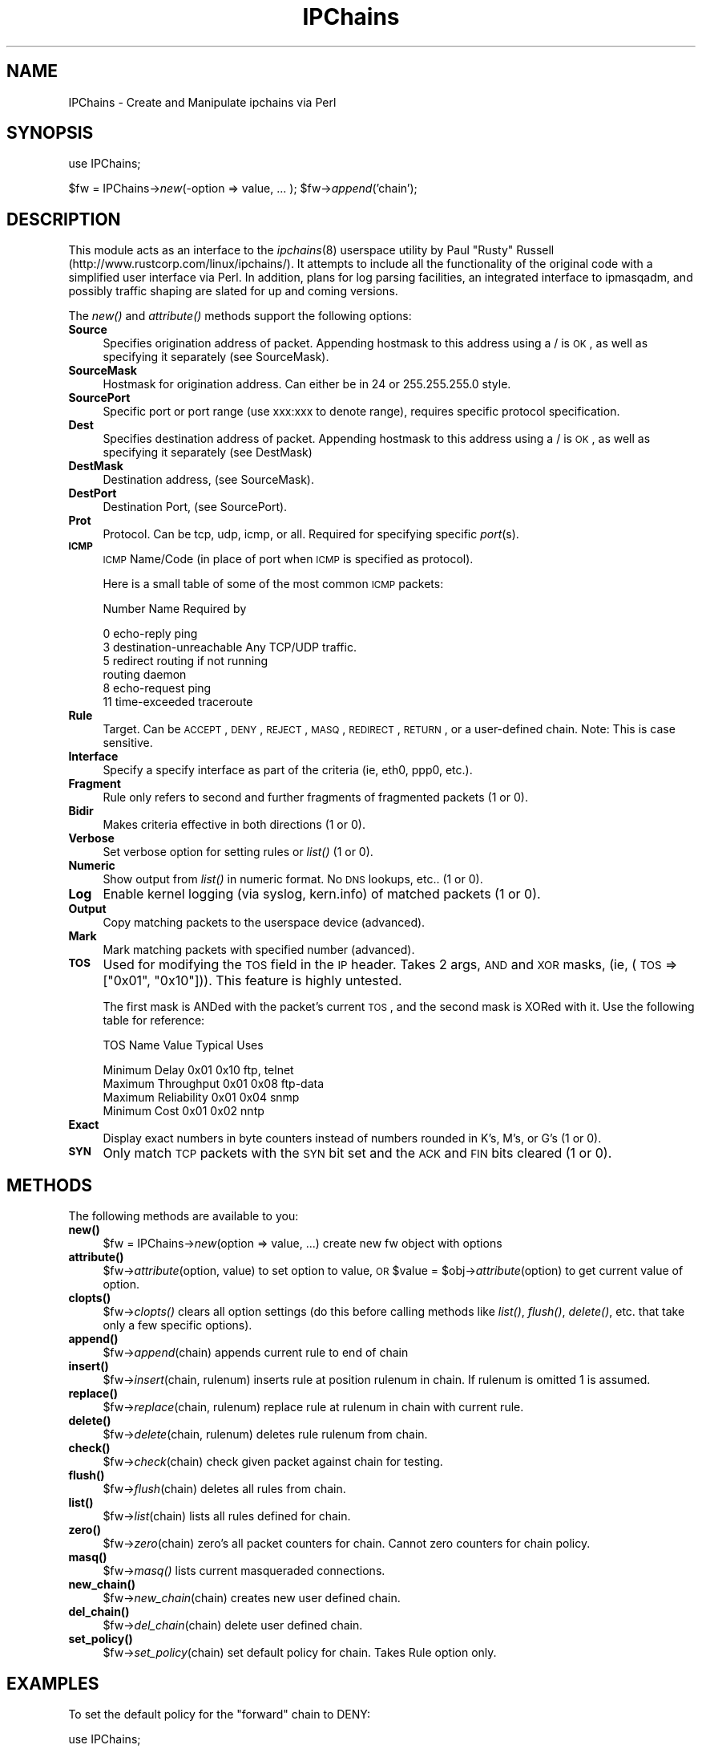 .rn '' }`
''' $RCSfile$$Revision$$Date$
'''
''' $Log$
'''
.de Sh
.br
.if t .Sp
.ne 5
.PP
\fB\\$1\fR
.PP
..
.de Sp
.if t .sp .5v
.if n .sp
..
.de Ip
.br
.ie \\n(.$>=3 .ne \\$3
.el .ne 3
.IP "\\$1" \\$2
..
.de Vb
.ft CW
.nf
.ne \\$1
..
.de Ve
.ft R

.fi
..
'''
'''
'''     Set up \*(-- to give an unbreakable dash;
'''     string Tr holds user defined translation string.
'''     Bell System Logo is used as a dummy character.
'''
.tr \(*W-|\(bv\*(Tr
.ie n \{\
.ds -- \(*W-
.ds PI pi
.if (\n(.H=4u)&(1m=24u) .ds -- \(*W\h'-12u'\(*W\h'-12u'-\" diablo 10 pitch
.if (\n(.H=4u)&(1m=20u) .ds -- \(*W\h'-12u'\(*W\h'-8u'-\" diablo 12 pitch
.ds L" ""
.ds R" ""
'''   \*(M", \*(S", \*(N" and \*(T" are the equivalent of
'''   \*(L" and \*(R", except that they are used on ".xx" lines,
'''   such as .IP and .SH, which do another additional levels of
'''   double-quote interpretation
.ds M" """
.ds S" """
.ds N" """""
.ds T" """""
.ds L' '
.ds R' '
.ds M' '
.ds S' '
.ds N' '
.ds T' '
'br\}
.el\{\
.ds -- \(em\|
.tr \*(Tr
.ds L" ``
.ds R" ''
.ds M" ``
.ds S" ''
.ds N" ``
.ds T" ''
.ds L' `
.ds R' '
.ds M' `
.ds S' '
.ds N' `
.ds T' '
.ds PI \(*p
'br\}
.\"	If the F register is turned on, we'll generate
.\"	index entries out stderr for the following things:
.\"		TH	Title 
.\"		SH	Header
.\"		Sh	Subsection 
.\"		Ip	Item
.\"		X<>	Xref  (embedded
.\"	Of course, you have to process the output yourself
.\"	in some meaninful fashion.
.if \nF \{
.de IX
.tm Index:\\$1\t\\n%\t"\\$2"
..
.nr % 0
.rr F
.\}
.TH IPChains 3 "perl 5.004, patch 04" "23/Feb/99" "User Contributed Perl Documentation"
.UC
.if n .hy 0
.if n .na
.ds C+ C\v'-.1v'\h'-1p'\s-2+\h'-1p'+\s0\v'.1v'\h'-1p'
.de CQ          \" put $1 in typewriter font
.ft CW
'if n "\c
'if t \\&\\$1\c
'if n \\&\\$1\c
'if n \&"
\\&\\$2 \\$3 \\$4 \\$5 \\$6 \\$7
'.ft R
..
.\" @(#)ms.acc 1.5 88/02/08 SMI; from UCB 4.2
.	\" AM - accent mark definitions
.bd B 3
.	\" fudge factors for nroff and troff
.if n \{\
.	ds #H 0
.	ds #V .8m
.	ds #F .3m
.	ds #[ \f1
.	ds #] \fP
.\}
.if t \{\
.	ds #H ((1u-(\\\\n(.fu%2u))*.13m)
.	ds #V .6m
.	ds #F 0
.	ds #[ \&
.	ds #] \&
.\}
.	\" simple accents for nroff and troff
.if n \{\
.	ds ' \&
.	ds ` \&
.	ds ^ \&
.	ds , \&
.	ds ~ ~
.	ds ? ?
.	ds ! !
.	ds /
.	ds q
.\}
.if t \{\
.	ds ' \\k:\h'-(\\n(.wu*8/10-\*(#H)'\'\h"|\\n:u"
.	ds ` \\k:\h'-(\\n(.wu*8/10-\*(#H)'\`\h'|\\n:u'
.	ds ^ \\k:\h'-(\\n(.wu*10/11-\*(#H)'^\h'|\\n:u'
.	ds , \\k:\h'-(\\n(.wu*8/10)',\h'|\\n:u'
.	ds ~ \\k:\h'-(\\n(.wu-\*(#H-.1m)'~\h'|\\n:u'
.	ds ? \s-2c\h'-\w'c'u*7/10'\u\h'\*(#H'\zi\d\s+2\h'\w'c'u*8/10'
.	ds ! \s-2\(or\s+2\h'-\w'\(or'u'\v'-.8m'.\v'.8m'
.	ds / \\k:\h'-(\\n(.wu*8/10-\*(#H)'\z\(sl\h'|\\n:u'
.	ds q o\h'-\w'o'u*8/10'\s-4\v'.4m'\z\(*i\v'-.4m'\s+4\h'\w'o'u*8/10'
.\}
.	\" troff and (daisy-wheel) nroff accents
.ds : \\k:\h'-(\\n(.wu*8/10-\*(#H+.1m+\*(#F)'\v'-\*(#V'\z.\h'.2m+\*(#F'.\h'|\\n:u'\v'\*(#V'
.ds 8 \h'\*(#H'\(*b\h'-\*(#H'
.ds v \\k:\h'-(\\n(.wu*9/10-\*(#H)'\v'-\*(#V'\*(#[\s-4v\s0\v'\*(#V'\h'|\\n:u'\*(#]
.ds _ \\k:\h'-(\\n(.wu*9/10-\*(#H+(\*(#F*2/3))'\v'-.4m'\z\(hy\v'.4m'\h'|\\n:u'
.ds . \\k:\h'-(\\n(.wu*8/10)'\v'\*(#V*4/10'\z.\v'-\*(#V*4/10'\h'|\\n:u'
.ds 3 \*(#[\v'.2m'\s-2\&3\s0\v'-.2m'\*(#]
.ds o \\k:\h'-(\\n(.wu+\w'\(de'u-\*(#H)/2u'\v'-.3n'\*(#[\z\(de\v'.3n'\h'|\\n:u'\*(#]
.ds d- \h'\*(#H'\(pd\h'-\w'~'u'\v'-.25m'\f2\(hy\fP\v'.25m'\h'-\*(#H'
.ds D- D\\k:\h'-\w'D'u'\v'-.11m'\z\(hy\v'.11m'\h'|\\n:u'
.ds th \*(#[\v'.3m'\s+1I\s-1\v'-.3m'\h'-(\w'I'u*2/3)'\s-1o\s+1\*(#]
.ds Th \*(#[\s+2I\s-2\h'-\w'I'u*3/5'\v'-.3m'o\v'.3m'\*(#]
.ds ae a\h'-(\w'a'u*4/10)'e
.ds Ae A\h'-(\w'A'u*4/10)'E
.ds oe o\h'-(\w'o'u*4/10)'e
.ds Oe O\h'-(\w'O'u*4/10)'E
.	\" corrections for vroff
.if v .ds ~ \\k:\h'-(\\n(.wu*9/10-\*(#H)'\s-2\u~\d\s+2\h'|\\n:u'
.if v .ds ^ \\k:\h'-(\\n(.wu*10/11-\*(#H)'\v'-.4m'^\v'.4m'\h'|\\n:u'
.	\" for low resolution devices (crt and lpr)
.if \n(.H>23 .if \n(.V>19 \
\{\
.	ds : e
.	ds 8 ss
.	ds v \h'-1'\o'\(aa\(ga'
.	ds _ \h'-1'^
.	ds . \h'-1'.
.	ds 3 3
.	ds o a
.	ds d- d\h'-1'\(ga
.	ds D- D\h'-1'\(hy
.	ds th \o'bp'
.	ds Th \o'LP'
.	ds ae ae
.	ds Ae AE
.	ds oe oe
.	ds Oe OE
.\}
.rm #[ #] #H #V #F C
.SH "NAME"
IPChains \- Create and Manipulate ipchains via Perl
.SH "SYNOPSIS"
use IPChains;
.PP
$fw = IPChains->\fInew\fR\|(\-option => value, ... );
\f(CW$fw\fR\->\fIappend\fR\|('chain');
.SH "DESCRIPTION"
This module acts as an interface to the \fIipchains\fR\|(8) userspace utility by
Paul \*(L"Rusty\*(R" Russell (http://www.rustcorp.com/linux/ipchains/). It attempts 
to include all the functionality of the original code with a simplified 
user interface via Perl. In addition, plans for log parsing facilities, an
integrated interface to ipmasqadm, and possibly traffic shaping are slated
for up and coming versions. 
.PP
The \fInew()\fR and \fIattribute()\fR methods support the following options:
.Ip "\fBSource\fR" 4
Specifies origination address of packet. Appending hostmask to this address using a / is 
\s-1OK\s0, as well as specifying it separately (see SourceMask).
.Ip "\fBSourceMask\fR" 4
Hostmask for origination address. Can either be in 24 or 255.255.255.0 style. 
.Ip "\fBSourcePort\fR" 4
Specific port or port range (use xxx:xxx to denote range), requires specific 
protocol specification.
.Ip "\fBDest\fR" 4
Specifies destination address of packet. Appending hostmask to this address using a / is
\s-1OK\s0, as well as specifying it separately (see DestMask)
.Ip "\fBDestMask\fR" 4
Destination address, (see SourceMask).
.Ip "\fBDestPort\fR" 4
Destination Port, (see SourcePort).
.Ip "\fBProt\fR" 4
Protocol. Can be tcp, udp, icmp, or all. Required for specifying specific \fIport\fR\|(s).
.Ip "\fB\s-1ICMP\s0\fR" 4
\s-1ICMP\s0 Name/Code (in place of port when \s-1ICMP\s0 is specified as protocol).
.Sp
Here is a small table of some of the most common \s-1ICMP\s0 packets:
.Sp
.Vb 1
\&       Number  Name                     Required by
.Ve
.Vb 6
\&       0       echo-reply               ping
\&       3       destination-unreachable  Any TCP/UDP traffic.
\&       5       redirect                 routing if not running 
\&                                        routing daemon
\&       8       echo-request             ping
\&       11      time-exceeded            traceroute
.Ve
.Ip "\fBRule\fR" 4
Target. Can be \s-1ACCEPT\s0, \s-1DENY\s0, \s-1REJECT\s0, \s-1MASQ\s0, \s-1REDIRECT\s0, \s-1RETURN\s0, or a user-defined chain.
Note: This is case sensitive.
.Ip "\fBInterface\fR" 4
Specify a specify interface as part of the criteria (ie, eth0, ppp0, etc.).
.Ip "\fBFragment\fR" 4
Rule only refers to second and further fragments of fragmented packets (1 or 0).
.Ip "\fBBidir\fR" 4
Makes criteria effective in both directions (1 or 0).
.Ip "\fBVerbose\fR" 4
Set verbose option for setting rules or \fIlist()\fR (1 or 0).
.Ip "\fBNumeric\fR" 4
Show output from \fIlist()\fR in numeric format. No \s-1DNS\s0 lookups, etc.. (1 or 0).
.Ip "\fBLog\fR" 4
Enable kernel logging (via syslog, kern.info) of matched packets (1 or 0).
.Ip "\fBOutput\fR" 4
Copy matching packets to the userspace device (advanced).
.Ip "\fBMark\fR" 4
Mark matching packets with specified number (advanced).
.Ip "\fB\s-1TOS\s0\fR" 4
Used for modifying the \s-1TOS\s0 field in the \s-1IP\s0 header. Takes 2 args, \s-1AND\s0 and \s-1XOR\s0 masks,
(ie, (\s-1TOS\s0 => ["0x01\*(R", \*(L"0x10"])). This feature is highly untested.
.Sp
The first mask is ANDed with the packet's current \s-1TOS\s0, and the
second mask is XORed with it. Use the following table for reference:
.Sp
.Vb 1
\&       TOS Name                Value           Typical Uses
.Ve
.Vb 5
\&       Minimum Delay           0x01 0x10       ftp, telnet
\&       Maximum Throughput      0x01 0x08       ftp-data
\&       Maximum Reliability     0x01 0x04       snmp
\&       Minimum Cost            0x01 0x02       nntp
\& 
.Ve
.Ip "\fBExact\fR" 4
Display exact numbers in byte counters instead of
numbers rounded in K's, M's, or G's (1 or 0).
.Ip "\fB\s-1SYN\s0\fR" 4
Only match \s-1TCP\s0 packets with the \s-1SYN\s0 bit set and the 
\s-1ACK\s0 and \s-1FIN\s0 bits cleared (1 or 0).
.SH "METHODS"
The following methods are available to you:
.Ip "\fBnew()\fR" 4
$fw = IPChains->\fInew\fR\|(option => value, ...) create new fw object with 
options
.Ip "\fBattribute()\fR" 4
$fw->\fIattribute\fR\|(option, value) to set option to value, \s-1OR\s0
\f(CW$value\fR = \f(CW$obj\fR\->\fIattribute\fR\|(option) to get current value of option.
.Ip "\fBclopts()\fR" 4
$fw->\fIclopts()\fR clears all option settings (do this before
calling methods like \fIlist()\fR, \fIflush()\fR, \fIdelete()\fR, etc. that
take only a few specific options).
.Ip "\fBappend()\fR" 4
$fw->\fIappend\fR\|(chain) appends current rule to end of chain
.Ip "\fBinsert()\fR" 4
$fw->\fIinsert\fR\|(chain, rulenum) inserts rule at position rulenum
in chain. If rulenum is omitted 1 is assumed.
.Ip "\fBreplace()\fR" 4
$fw->\fIreplace\fR\|(chain, rulenum) replace rule at rulenum in chain with 
current rule.
.Ip "\fBdelete()\fR" 4
$fw->\fIdelete\fR\|(chain, rulenum) deletes rule rulenum from chain.
.Ip "\fBcheck()\fR" 4
$fw->\fIcheck\fR\|(chain) check given packet against chain for testing.
.Ip "\fBflush()\fR" 4
$fw->\fIflush\fR\|(chain) deletes all rules from chain.
.Ip "\fBlist()\fR" 4
$fw->\fIlist\fR\|(chain) lists all rules defined for chain.
.Ip "\fBzero()\fR" 4
$fw->\fIzero\fR\|(chain) zero's all packet counters for chain. Cannot zero 
counters for chain policy.
.Ip "\fBmasq()\fR" 4
$fw->\fImasq()\fR lists current masqueraded connections.
.Ip "\fBnew_chain()\fR" 4
$fw->\fInew_chain\fR\|(chain) creates new user defined chain.
.Ip "\fBdel_chain()\fR" 4
$fw->\fIdel_chain\fR\|(chain) delete user defined chain.
.Ip "\fBset_policy()\fR" 4
$fw->\fIset_policy\fR\|(chain) set default policy for chain. Takes
Rule option only.
.SH "EXAMPLES"
To set the default policy for the \*(L"forward\*(R" chain to DENY:
.PP
.Vb 1
\& use IPChains;
.Ve
.Vb 2
\& $fw = IPChains->new(Rule => "DENY");
\& $fw->set_policy("forward");
.Ve
To list current rules in \*(L"input\*(R" chain to stdout (without parsing through /proc/net/ip_fw*):
.PP
.Vb 1
\& use IPChains;
.Ve
.Vb 2
\& $fw = IPChains->new(Verbose => 1);
\& $fw->list("input");
.Ve
To create a rule that would allow all traffic on an internal lan, and deny
all tcp traffic from external hosts on relevant ports, and log it,you could 
use something like:
.PP
.Vb 1
\& use IPChains;
.Ve
.Vb 9
\& $internal = IPChains->new(Source    => "192.168.100.0/24",
\&                           Rule      => "ACCEPT",
\&                           Interface => "eth0");
\& $external = IPChains->new(Interface => "ppp0",
\&                           Prot      => "tcp",
\&                           DestPort  => "0:1024",
\&                           Log       => 1);
\& $internal->append("input");
\& $external->append("input");
.Ve
You could also create one object, set up the attributes, \fIappend()\fR it, then
use \fIclopts()\fR to clear it's options, then use \fIattribute()\fR to individually
specify it's next set of options, then \fIappend()\fR it again with the new rule.
See the examples/ subdirectory in the IPChains.pm source for more examples.
.SH "BUGS"
Much of this is highly untested. Masquerading timeout setting and negative
attributes (!) aren't yet implemented.
Much of what's planned to be done hasn't been yet. This is
to be considered nothing more than an early beta to work out bugs in the
basic code, and get feedback on usefulness and improvements that could
be made.
.SH "AUTHOR"
Jessica Quaintance (j@x25.org). Please feel free to email me with
feedback, questions, or comments (or indeed patches/additions).
.SH "COPYRIGHT"
This package is free software; you can redistribute it and/or
modify it under the same terms as Perl itself, with the exception
of the libipfwc.c, ipchains.c, and the files in include/ which 
have separate terms derived from those of the original ipchains 
sources. See COPYING for details of this license. Please see
README.ipchains for the README that was included with the
original source code for ipchains and contains copyrights and
credits for such. 

.rn }` ''
.IX Title "IPChains 3"
.IX Name "IPChains - Create and Manipulate ipchains via Perl"

.IX Header "NAME"

.IX Header "SYNOPSIS"

.IX Header "DESCRIPTION"

.IX Item "\fBSource\fR"

.IX Item "\fBSourceMask\fR"

.IX Item "\fBSourcePort\fR"

.IX Item "\fBDest\fR"

.IX Item "\fBDestMask\fR"

.IX Item "\fBDestPort\fR"

.IX Item "\fBProt\fR"

.IX Item "\fB\s-1ICMP\s0\fR"

.IX Item "\fBRule\fR"

.IX Item "\fBInterface\fR"

.IX Item "\fBFragment\fR"

.IX Item "\fBBidir\fR"

.IX Item "\fBVerbose\fR"

.IX Item "\fBNumeric\fR"

.IX Item "\fBLog\fR"

.IX Item "\fBOutput\fR"

.IX Item "\fBMark\fR"

.IX Item "\fB\s-1TOS\s0\fR"

.IX Item "\fBExact\fR"

.IX Item "\fB\s-1SYN\s0\fR"

.IX Header "METHODS"

.IX Item "\fBnew()\fR"

.IX Item "\fBattribute()\fR"

.IX Item "\fBclopts()\fR"

.IX Item "\fBappend()\fR"

.IX Item "\fBinsert()\fR"

.IX Item "\fBreplace()\fR"

.IX Item "\fBdelete()\fR"

.IX Item "\fBcheck()\fR"

.IX Item "\fBflush()\fR"

.IX Item "\fBlist()\fR"

.IX Item "\fBzero()\fR"

.IX Item "\fBmasq()\fR"

.IX Item "\fBnew_chain()\fR"

.IX Item "\fBdel_chain()\fR"

.IX Item "\fBset_policy()\fR"

.IX Header "EXAMPLES"

.IX Header "BUGS"

.IX Header "AUTHOR"

.IX Header "COPYRIGHT"

